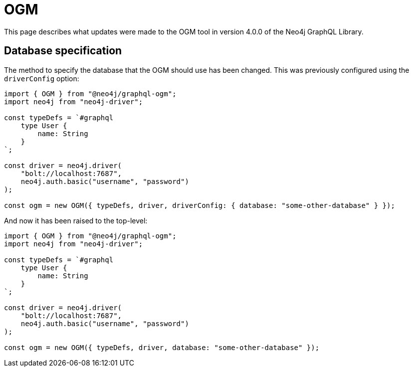= OGM
:description: This page describes what updates were made to the OGM tool in version 4.0.0 of the Neo4j GraphQL Library.
:page-aliases: guides/v4-migration/ogm.adoc, migration/v4-migration/ogm.adoc

This page describes what updates were made to the OGM tool in version 4.0.0 of the Neo4j GraphQL Library.

== Database specification

The method to specify the database that the OGM should use has been changed.
This was previously configured using the `driverConfig` option:

[source, javascript, indent=0]
----
import { OGM } from "@neo4j/graphql-ogm";
import neo4j from "neo4j-driver";

const typeDefs = `#graphql
    type User {
        name: String
    }
`;

const driver = neo4j.driver(
    "bolt://localhost:7687",
    neo4j.auth.basic("username", "password")
);

const ogm = new OGM({ typeDefs, driver, driverConfig: { database: "some-other-database" } });
----

And now it has been raised to the top-level:

[source, javascript, indent=0]
----
import { OGM } from "@neo4j/graphql-ogm";
import neo4j from "neo4j-driver";

const typeDefs = `#graphql
    type User {
        name: String
    }
`;

const driver = neo4j.driver(
    "bolt://localhost:7687",
    neo4j.auth.basic("username", "password")
);

const ogm = new OGM({ typeDefs, driver, database: "some-other-database" });
----
